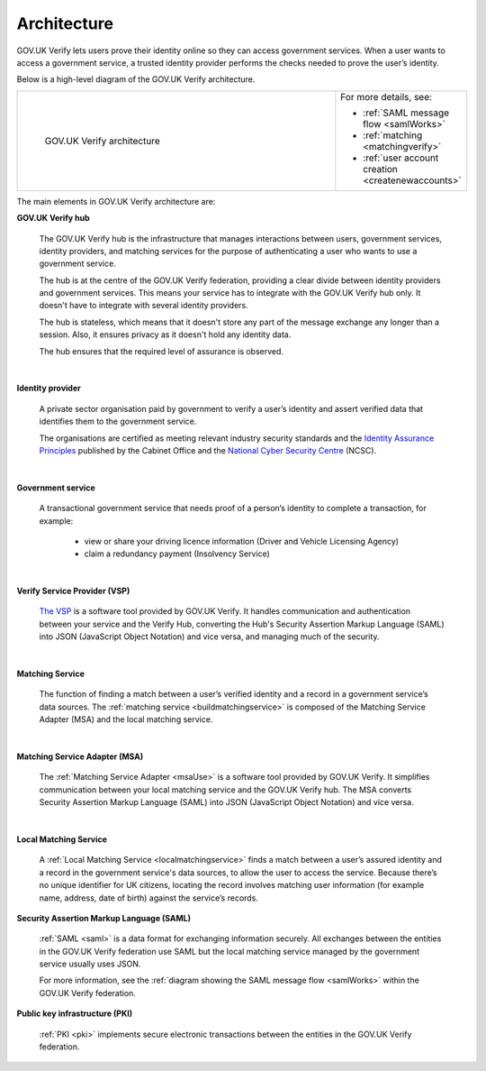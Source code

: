 .. _arch:

Architecture
============

GOV.UK Verify lets users prove their identity online so they can access government services. When a user wants to access a government service, a trusted identity provider performs the checks needed to prove the user’s identity.


Below is a high-level diagram of the GOV.UK Verify architecture.


.. csv-table::
   :widths: 75, 20
   :name: flow-diagram

   ".. figure:: ../arch/arch_overview.svg
     :alt: Diagram showing GOV.UK Verify architecture. The hub is at the centre. It is connected to the government service, identity providers, and the Matching Service Adapter (MSA). Communication with the hub is via SAML with PKI. The MSA is connected to a local matching service, which is connected to a local matching datastore. Communication between these elements is not via SAML. The text below the image describes all elements in the architecture.

     GOV.UK Verify architecture","For more details, see:

   * :ref:`SAML message flow <samlWorks>`
   * :ref:`matching <matchingverify>`
   * :ref:`user account creation <createnewaccounts>`"


The main elements in GOV.UK Verify architecture are:

**GOV.UK Verify hub**

  The GOV.UK Verify hub is the infrastructure that manages interactions between users, government services, identity providers, and matching services for the purpose of authenticating a user who wants to use a government service.

  The hub is at the centre of the GOV.UK Verify federation, providing a clear divide between identity providers and government services. This means your service has to integrate with the GOV.UK Verify hub only. It doesn't have to integrate with several identity providers.

  The hub is stateless, which means that it doesn't store any part of the message exchange any longer than a session. Also, it ensures privacy as it doesn't hold any identity data.

  The hub ensures that the required level of assurance is observed.

|

**Identity provider**

  A private sector organisation paid by government to verify a user’s identity and assert verified data that identifies them to the government service.

  The organisations are certified as meeting relevant industry security standards and the `Identity Assurance Principles <https://www.gov.uk/government/consultations/draft-identity-assurance-principles/privacy-and-consumer-advisory-group-draft-identity-assurance-principles#the-nine-identity-assurance-principles>`_ published by the Cabinet Office and the `National Cyber Security Centre <https://www.ncsc.gov.uk/>`_ (NCSC).

|

**Government service**

  A transactional government service that needs proof of a person’s identity to complete a transaction, for example:

    * view or share your driving licence information (Driver and Vehicle Licensing Agency)
    * claim a redundancy payment (Insolvency Service)

|

**Verify Service Provider (VSP)**

   `The VSP <https://github.com/alphagov/verify-service-provider#verify-service-provider>`_ is a software tool provided by GOV.UK Verify. It handles communication and authentication between your service and the Verify Hub, converting the Hub's Security Assertion Markup Language (SAML) into JSON (JavaScript Object Notation) and vice versa, and managing much of the security.

|
**Matching Service**

   The function of finding a match between a user’s verified identity and a record in a government service’s data sources. The :ref:`matching service <buildmatchingservice>` is composed of the Matching Service Adapter (MSA) and the local matching service.

|

**Matching Service Adapter (MSA)**

    The :ref:`Matching Service Adapter <msaUse>` is a software tool provided by GOV.UK Verify. It simplifies communication between your local matching service and the GOV.UK Verify hub. The MSA converts Security Assertion Markup Language (SAML) into JSON (JavaScript Object Notation) and vice versa.

|

**Local Matching Service**

     A :ref:`Local Matching Service <localmatchingservice>` finds a match between a user’s assured identity and a record in the government service's data sources, to allow the user to access the service. Because there’s no unique identifier for UK citizens, locating the record involves matching user information (for example name, address, date of birth) against the service’s records.

**Security Assertion Markup Language (SAML)**

 :ref:`SAML <saml>` is a data format for exchanging information securely. All exchanges between the entities in the GOV.UK Verify federation use SAML but the local matching service managed by the government service usually uses JSON.

 For more information, see the :ref:`diagram showing the SAML message flow <samlWorks>` within the GOV.UK Verify federation.

**Public key infrastructure (PKI)**

 :ref:`PKI <pki>` implements secure electronic transactions between the entities in the GOV.UK Verify federation.
